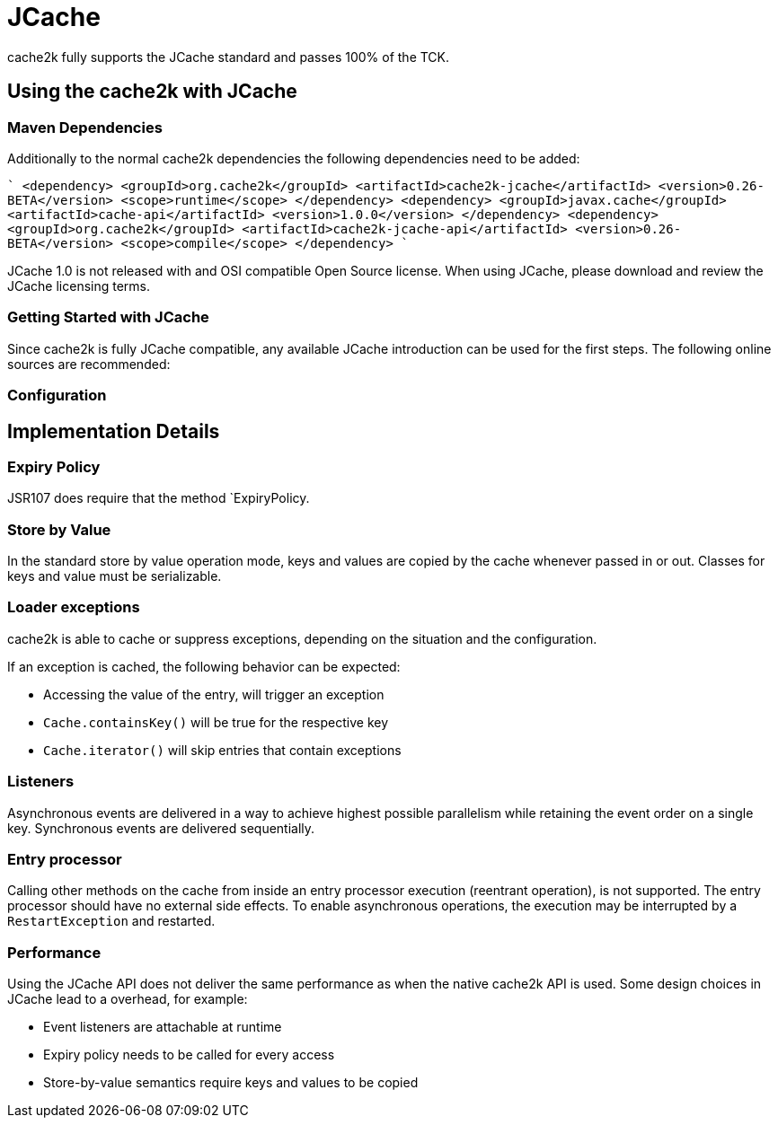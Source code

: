 = JCache

cache2k fully supports the JCache standard and passes 100% of the TCK.

== Using the cache2k with JCache

=== Maven Dependencies

Additionally to the normal cache2k dependencies the following dependencies need to be added:

````
    <dependency>
      <groupId>org.cache2k</groupId>
      <artifactId>cache2k-jcache</artifactId>
      <version>0.26-BETA</version>
      <scope>runtime</scope>
    </dependency>
    <dependency>
      <groupId>javax.cache</groupId>
      <artifactId>cache-api</artifactId>
      <version>1.0.0</version>
    </dependency>
    <dependency>
      <groupId>org.cache2k</groupId>
      <artifactId>cache2k-jcache-api</artifactId>
      <version>0.26-BETA</version>
      <scope>compile</scope>
    </dependency>
````

JCache 1.0 is not released with and OSI compatible Open Source license. When using JCache, please
download and review the JCache licensing terms.

=== Getting Started with JCache

Since cache2k is fully JCache compatible, any available JCache introduction can be used for the
first steps. The following online sources are recommended:

=== Configuration

== Implementation Details

=== Expiry Policy



JSR107 does require that the method `ExpiryPolicy.

=== Store by Value

In the standard store by value operation mode, keys and values are copied by the cache whenever
passed in or out. Classes for keys and value must be serializable.

=== Loader exceptions

cache2k is able to cache or suppress exceptions, depending on the situation and the configuration.

If an exception is cached, the following behavior can be expected:

  * Accessing the value of the entry, will trigger an exception
  * `Cache.containsKey()` will be true for the respective key
  * `Cache.iterator()` will skip entries that contain exceptions

=== Listeners

Asynchronous events are delivered in a way to achieve highest possible parallelism while retaining the event
order on a single key. Synchronous events are delivered sequentially.

=== Entry processor

Calling other methods on the cache from inside an entry processor execution (reentrant operation), is not supported.
The entry processor should have no external side effects. To enable asynchronous operations, the execution
may be interrupted by a `RestartException` and restarted.

=== Performance

Using the JCache API does not deliver the same performance as when the native cache2k API is used.
Some design choices in JCache lead to a overhead, for example:

 - Event listeners are attachable at runtime
 - Expiry policy needs to be called for every access
 - Store-by-value semantics require keys and values to be copied
